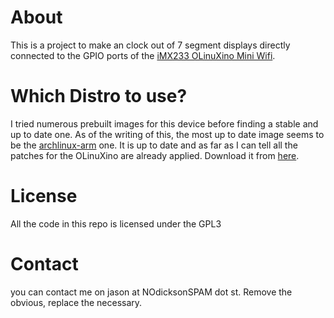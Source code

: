 * About
  This is a project to make an clock out of 7 segment
  displays directly connected to the GPIO ports of the [[https://www.olimex.com/Products/OLinuXino/iMX233/iMX233-OLinuXino-MINI-WiFi/][iMX233 OLinuXino
Mini Wifi]].
* Which Distro to use?
  I tried numerous prebuilt images for this device before finding a
  stable and up to date one. As of the writing of this, the most up to
  date image seems to be the [[http://archlinuxarm.org/][archlinux-arm]] one. It is up to date and
  as far as I can tell all the patches for the OLinuXino are already
  applied. Download it from [[http://archlinuxarm.org/os/ArchLinuxARM-olinuxino-latest.img.gz][here]].
* License
  All the code in this repo is licensed under the GPL3
* Contact
  you can contact me on jason at NOdicksonSPAM dot st. Remove the
  obvious, replace the necessary.

